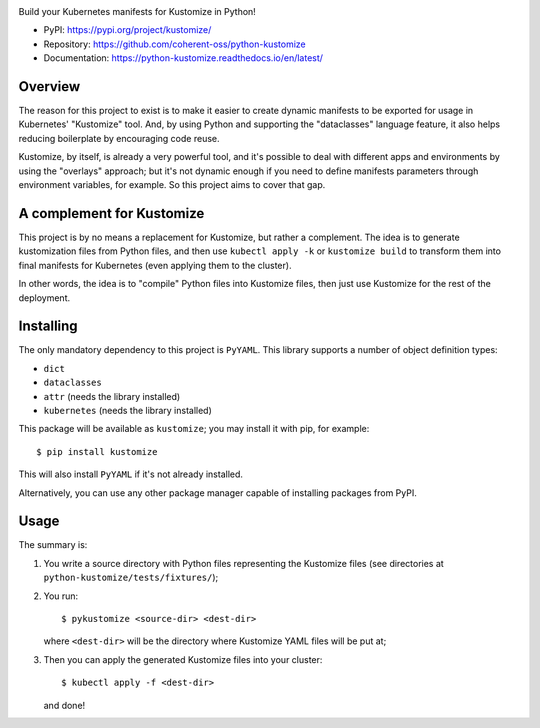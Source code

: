.. image:: https://img.shields.io/pypi/v/kustomize.svg
   :target: https://pypi.org/project/kustomize

.. image:: https://img.shields.io/pypi/pyversions/kustomize.svg

.. image:: https://github.com/coherent-oss/python-kustomize/actions/workflows/main.yml/badge.svg
   :target: https://github.com/coherent-oss/python-kustomize/actions?query=workflow%3A%22tests%22
   :alt: tests

.. image:: https://img.shields.io/endpoint?url=https://raw.githubusercontent.com/charliermarsh/ruff/main/assets/badge/v2.json
    :target: https://github.com/astral-sh/ruff
    :alt: Ruff

.. .. image:: https://readthedocs.org/projects/PROJECT_RTD/badge/?version=latest
..    :target: https://PROJECT_RTD.readthedocs.io/en/latest/?badge=latest

.. image:: https://img.shields.io/badge/skeleton-2024-informational
   :target: https://blog.jaraco.com/skeleton

Build your Kubernetes manifests for Kustomize in Python!

* PyPI: https://pypi.org/project/kustomize/
* Repository: https://github.com/coherent-oss/python-kustomize
* Documentation: https://python-kustomize.readthedocs.io/en/latest/

Overview
--------

The reason for this project to exist is to make it easier to create dynamic
manifests to be exported for usage in Kubernetes' "Kustomize" tool. And, by
using Python and supporting the "dataclasses" language feature, it also helps
reducing boilerplate by encouraging code reuse.

Kustomize, by itself, is already a very powerful tool, and it's possible to
deal with different apps and environments by using the "overlays" approach; but
it's not dynamic enough if you need to define manifests parameters through
environment variables, for example. So this project aims to cover that gap.

A complement for Kustomize
--------------------------

This project is by no means a replacement for Kustomize, but rather a
complement. The idea is to generate kustomization files from Python files, and
then use ``kubectl apply -k`` or ``kustomize build`` to transform them into
final manifests for Kubernetes (even applying them to the cluster).

In other words, the idea is to "compile" Python files into Kustomize files, then
just use Kustomize for the rest of the deployment.

Installing
----------

The only mandatory dependency to this project is ``PyYAML``. This library
supports a number of object definition types:

* ``dict``
* ``dataclasses``
* ``attr`` (needs the library installed)
* ``kubernetes`` (needs the library installed)

This package will be available as ``kustomize``; you may install it with pip,
for example::

    $ pip install kustomize

This will also install ``PyYAML`` if it's not already installed.

Alternatively, you can use any other package manager capable of installing
packages from PyPI.

Usage
-----

The summary is:

1. You write a source directory with Python files representing the Kustomize
   files (see directories at ``python-kustomize/tests/fixtures/``);
2. You run::

   $ pykustomize <source-dir> <dest-dir>

   where ``<dest-dir>`` will be
   the directory where Kustomize YAML files will be put at;
3. Then you can apply the generated Kustomize files into your cluster::

   $ kubectl apply -f <dest-dir>

   and done!
